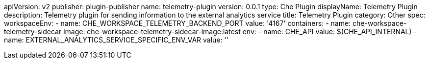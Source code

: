 apiVersion: v2
publisher: plugin-publisher
name: telemetry-plugin
version: 0.0.1
type: Che Plugin
displayName: Telemetry Plugin
description: Telemetry plugin for sending information to the external analytics service 
title: Telemetry Plugin
category: Other
spec:
  workspaceEnv:
    - name: CHE_WORKSPACE_TELEMETRY_BACKEND_PORT
      value: '4167'
  containers:
  - name: che-workspace-telemetry-sidecar
    image: che-workspace-telemetry-sidecar-image:latest
    env:
      - name: CHE_API
        value: $(CHE_API_INTERNAL)
      - name: EXTERNAL_ANALYTICS_SERVICE_SPECIFIC_ENV_VAR
        value: ''
